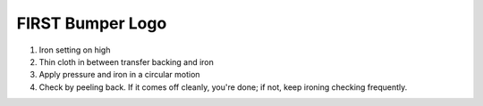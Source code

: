FIRST Bumper Logo
=================

.. image:: images/first-bumper-logo/bumper-logo.jpg

#. Iron setting on high
#. Thin cloth in between transfer backing and iron
#. Apply pressure and iron in a circular motion
#. Check by peeling back. If it comes off cleanly, you're done; if not, keep ironing checking frequently.
